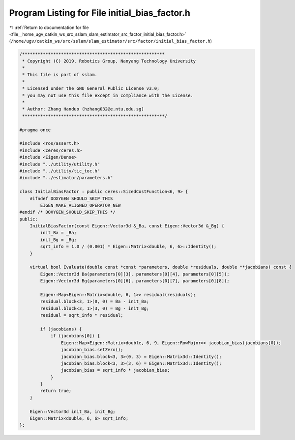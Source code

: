 
.. _program_listing_file__home_ugv_catkin_ws_src_sslam_slam_estimator_src_factor_initial_bias_factor.h:

Program Listing for File initial_bias_factor.h
==============================================

|exhale_lsh| :ref:`Return to documentation for file <file__home_ugv_catkin_ws_src_sslam_slam_estimator_src_factor_initial_bias_factor.h>` (``/home/ugv/catkin_ws/src/sslam/slam_estimator/src/factor/initial_bias_factor.h``)

.. |exhale_lsh| unicode:: U+021B0 .. UPWARDS ARROW WITH TIP LEFTWARDS

.. code-block:: cpp

   /*******************************************************
    * Copyright (C) 2019, Robotics Group, Nanyang Technology University
    * 
    * This file is part of sslam.
    * 
    * Licensed under the GNU General Public License v3.0;
    * you may not use this file except in compliance with the License.
    *
    * Author: Zhang Handuo (hzhang032@e.ntu.edu.sg)
    *******************************************************/
   
   #pragma once
   
   #include <ros/assert.h>
   #include <ceres/ceres.h>
   #include <Eigen/Dense>
   #include "../utility/utility.h"
   #include "../utility/tic_toc.h"
   #include "../estimator/parameters.h"
   
   class InitialBiasFactor : public ceres::SizedCostFunction<6, 9> {
       #ifndef DOXYGEN_SHOULD_SKIP_THIS
           EIGEN_MAKE_ALIGNED_OPERATOR_NEW
   #endif /* DOXYGEN_SHOULD_SKIP_THIS */
   public:
       InitialBiasFactor(const Eigen::Vector3d &_Ba, const Eigen::Vector3d &_Bg) {
           init_Ba = _Ba;
           init_Bg = _Bg;
           sqrt_info = 1.0 / (0.001) * Eigen::Matrix<double, 6, 6>::Identity();
       }
   
       virtual bool Evaluate(double const *const *parameters, double *residuals, double **jacobians) const {
           Eigen::Vector3d Ba(parameters[0][3], parameters[0][4], parameters[0][5]);
           Eigen::Vector3d Bg(parameters[0][6], parameters[0][7], parameters[0][8]);
   
           Eigen::Map<Eigen::Matrix<double, 6, 1>> residual(residuals);
           residual.block<3, 1>(0, 0) = Ba - init_Ba;
           residual.block<3, 1>(3, 0) = Bg - init_Bg;
           residual = sqrt_info * residual;
   
           if (jacobians) {
               if (jacobians[0]) {
                   Eigen::Map<Eigen::Matrix<double, 6, 9, Eigen::RowMajor>> jacobian_bias(jacobians[0]);
                   jacobian_bias.setZero();
                   jacobian_bias.block<3, 3>(0, 3) = Eigen::Matrix3d::Identity();
                   jacobian_bias.block<3, 3>(3, 6) = Eigen::Matrix3d::Identity();
                   jacobian_bias = sqrt_info * jacobian_bias;
               }
           }
           return true;
       }
   
       Eigen::Vector3d init_Ba, init_Bg;
       Eigen::Matrix<double, 6, 6> sqrt_info;
   };
